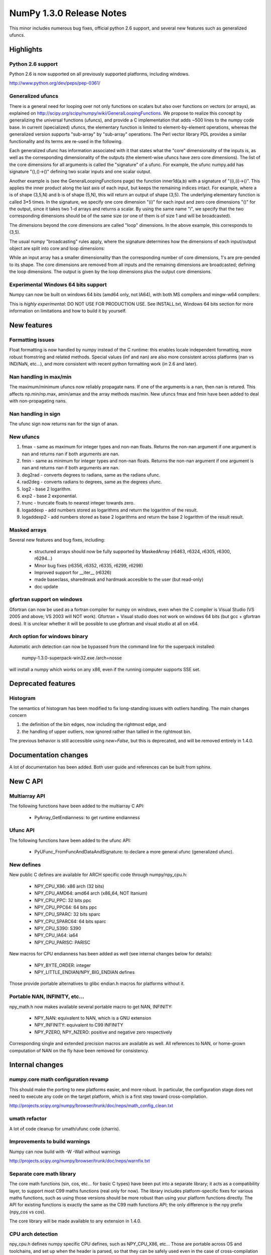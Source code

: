 =========================
NumPy 1.3.0 Release Notes
=========================

This minor includes numerous bug fixes, official python 2.6 support, and
several new features such as generalized ufuncs.

Highlights
==========

Python 2.6 support
~~~~~~~~~~~~~~~~~~

Python 2.6 is now supported on all previously supported platforms, including
windows.

http://www.python.org/dev/peps/pep-0361/

Generalized ufuncs
~~~~~~~~~~~~~~~~~~

There is a general need for looping over not only functions on scalars but also
over functions on vectors (or arrays), as explained on
http://scipy.org/scipy/numpy/wiki/GeneralLoopingFunctions. We propose to
realize this concept by generalizing the universal functions (ufuncs), and
provide a C implementation that adds ~500 lines to the numpy code base. In
current (specialized) ufuncs, the elementary function is limited to
element-by-element operations, whereas the generalized version supports
"sub-array" by "sub-array" operations. The Perl vector library PDL provides a
similar functionality and its terms are re-used in the following.

Each generalized ufunc has information associated with it that states what the
"core" dimensionality of the inputs is, as well as the corresponding
dimensionality of the outputs (the element-wise ufuncs have zero core
dimensions). The list of the core dimensions for all arguments is called the
"signature" of a ufunc. For example, the ufunc numpy.add has signature
"(),()->()" defining two scalar inputs and one scalar output.

Another example is (see the GeneralLoopingFunctions page) the function
inner1d(a,b) with a signature of "(i),(i)->()". This applies the inner product
along the last axis of each input, but keeps the remaining indices intact. For
example, where a is of shape (3,5,N) and b is of shape (5,N), this will return
an output of shape (3,5). The underlying elementary function is called 3*5
times. In the signature, we specify one core dimension "(i)" for each input and
zero core dimensions "()" for the output, since it takes two 1-d arrays and
returns a scalar. By using the same name "i", we specify that the two
corresponding dimensions should be of the same size (or one of them is of size
1 and will be broadcasted).

The dimensions beyond the core dimensions are called "loop" dimensions. In the
above example, this corresponds to (3,5).

The usual numpy "broadcasting" rules apply, where the signature determines how
the dimensions of each input/output object are split into core and loop
dimensions:

While an input array has a smaller dimensionality than the corresponding number
of core dimensions, 1's are pre-pended to its shape.  The core dimensions are
removed from all inputs and the remaining dimensions are broadcasted; defining
the loop dimensions.  The output is given by the loop dimensions plus the
output core dimensions.

Experimental Windows 64 bits support
~~~~~~~~~~~~~~~~~~~~~~~~~~~~~~~~~~~~

Numpy can now be built on windows 64 bits (amd64 only, not IA64), with both MS
compilers and mingw-w64 compilers:

This is *highly experimental*: DO NOT USE FOR PRODUCTION USE. See INSTALL.txt,
Windows 64 bits section for more information on limitations and how to build it
by yourself.

New features
============

Formatting issues
~~~~~~~~~~~~~~~~~

Float formatting is now handled by numpy instead of the C runtime: this enables
locale independent formatting, more robust fromstring and related methods.
Special values (inf and nan) are also more consistent across platforms (nan vs
IND/NaN, etc...), and more consistent with recent python formatting work (in
2.6 and later).

Nan handling in max/min
~~~~~~~~~~~~~~~~~~~~~~~

The maximum/minimum ufuncs now reliably propagate nans. If one of the
arguments is a nan, then nan is retured. This affects np.min/np.max, amin/amax
and the array methods max/min. New ufuncs fmax and fmin have been added to deal
with non-propagating nans.

Nan handling in sign
~~~~~~~~~~~~~~~~~~~~

The ufunc sign now returns nan for the sign of anan.


New ufuncs
~~~~~~~~~~

#. fmax - same as maximum for integer types and non-nan floats. Returns the
   non-nan argument if one argument is nan and returns nan if both arguments
   are nan.
#. fmin - same as minimum for integer types and non-nan floats. Returns the
   non-nan argument if one argument is nan and returns nan if both arguments
   are nan.
#. deg2rad - converts degrees to radians, same as the radians ufunc.
#. rad2deg - converts radians to degrees, same as the degrees ufunc.
#. log2 - base 2 logarithm.
#. exp2 - base 2 exponential.
#. trunc - truncate floats to nearest integer towards zero.
#. logaddexp - add numbers stored as logarithms and return the logarithm
   of the result.
#. logaddexp2 - add numbers stored as base 2 logarithms and return the base 2
   logarithm of the result result.

Masked arrays
~~~~~~~~~~~~~

Several new features and bug fixes, including:

	* structured arrays should now be fully supported by MaskedArray
	  (r6463, r6324, r6305, r6300, r6294...)
	* Minor bug fixes (r6356, r6352, r6335, r6299, r6298)
	* Improved support for __iter__ (r6326)
	* made baseclass, sharedmask and hardmask accesible to the user (but
	  read-only)
	* doc update

gfortran support on windows
~~~~~~~~~~~~~~~~~~~~~~~~~~~

Gfortran can now be used as a fortran compiler for numpy on windows, even when
the C compiler is Visual Studio (VS 2005 and above; VS 2003 will NOT work).
Gfortran + Visual studio does not work on windows 64 bits (but gcc + gfortran
does). It is unclear whether it will be possible to use gfortran and visual
studio at all on x64.

Arch option for windows binary
~~~~~~~~~~~~~~~~~~~~~~~~~~~~~~

Automatic arch detection can now be bypassed from the command line for the superpack installed:

	numpy-1.3.0-superpack-win32.exe /arch=nosse

will install a numpy which works on any x86, even if the running computer
supports SSE set.

Deprecated features
===================

Histogram
~~~~~~~~~

The semantics of histogram has been modified to fix long-standing issues
with outliers handling. The main changes concern

#. the definition of the bin edges, now including the rightmost edge, and
#. the handling of upper outliers, now ignored rather than tallied in the
   rightmost bin.

The previous behavior is still accessible using `new=False`, but this is
deprecated, and will be removed entirely in 1.4.0.

Documentation changes
=====================

A lot of documentation has been added. Both user guide and references can be
built from sphinx.

New C API
=========

Multiarray API
~~~~~~~~~~~~~~

The following functions have been added to the multiarray C API:

	* PyArray_GetEndianness: to get runtime endianness

Ufunc API
~~~~~~~~~~~~~~

The following functions have been added to the ufunc API:

	* PyUFunc_FromFuncAndDataAndSignature: to declare a more general ufunc
	  (generalized ufunc).


New defines
~~~~~~~~~~~

New public C defines are available for ARCH specific code through numpy/npy_cpu.h:

	* NPY_CPU_X86: x86 arch (32 bits)
        * NPY_CPU_AMD64: amd64 arch (x86_64, NOT Itanium)
        * NPY_CPU_PPC: 32 bits ppc
        * NPY_CPU_PPC64: 64 bits ppc
        * NPY_CPU_SPARC: 32 bits sparc
        * NPY_CPU_SPARC64: 64 bits sparc
        * NPY_CPU_S390: S390
        * NPY_CPU_IA64: ia64
        * NPY_CPU_PARISC: PARISC

New macros for CPU endianness has been added as well (see internal changes
below for details):

	* NPY_BYTE_ORDER: integer
	* NPY_LITTLE_ENDIAN/NPY_BIG_ENDIAN defines

Those provide portable alternatives to glibc endian.h macros for platforms
without it.

Portable NAN, INFINITY, etc...
~~~~~~~~~~~~~~~~~~~~~~~~~~~~~~

npy_math.h now makes available several portable macro to get NAN, INFINITY:

        * NPY_NAN: equivalent to NAN, which is a GNU extension
        * NPY_INFINITY: equivalent to C99 INFINITY
        * NPY_PZERO, NPY_NZERO: positive and negative zero respectively

Corresponding single and extended precision macros are available as well. All
references to NAN, or home-grown computation of NAN on the fly have been
removed for consistency.

Internal changes
================

numpy.core math configuration revamp
~~~~~~~~~~~~~~~~~~~~~~~~~~~~~~~~~~~~

This should make the porting to new platforms easier, and more robust. In
particular, the configuration stage does not need to execute any code on the
target platform, which is a first step toward cross-compilation.

http://projects.scipy.org/numpy/browser/trunk/doc/neps/math_config_clean.txt

umath refactor
~~~~~~~~~~~~~~

A lot of code cleanup for umath/ufunc code (charris).

Improvements to build warnings
~~~~~~~~~~~~~~~~~~~~~~~~~~~~~~

Numpy can now build with -W -Wall without warnings

http://projects.scipy.org/numpy/browser/trunk/doc/neps/warnfix.txt

Separate core math library
~~~~~~~~~~~~~~~~~~~~~~~~~~

The core math functions (sin, cos, etc... for basic C types) have been put into
a separate library; it acts as a compatibility layer, to support most C99 maths
functions (real only for now). The library includes platform-specific fixes for
various maths functions, such as using those versions should be more robust
than using your platform functions directly. The API for existing functions is
exactly the same as the C99 math functions API; the only difference is the npy
prefix (npy_cos vs cos).

The core library will be made available to any extension in 1.4.0.

CPU arch detection
~~~~~~~~~~~~~~~~~~

npy_cpu.h defines numpy specific CPU defines, such as NPY_CPU_X86, etc...
Those are portable across OS and toolchains, and set up when the header is
parsed, so that they can be safely used even in the case of cross-compilation
(the values is not set when numpy is built), or for multi-arch binaries (e.g.
fat binaries on Max OS X).

npy_endian.h defines numpy specific endianness defines, modeled on the glibc
endian.h. NPY_BYTE_ORDER  is equivalent to BYTE_ORDER, and one of
NPY_LITTLE_ENDIAN or NPY_BIG_ENDIAN is defined. As for CPU archs, those are set
when the header is parsed by the compiler, and as such can be used for
cross-compilation and multi-arch binaries.
